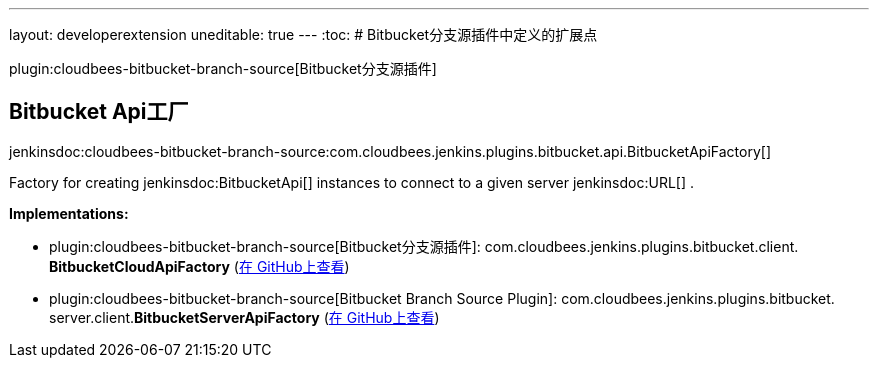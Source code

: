 ---
layout: developerextension
uneditable: true
---
:toc:
# Bitbucket分支源插件中定义的扩展点

plugin:cloudbees-bitbucket-branch-source[Bitbucket分支源插件]

## Bitbucket Api工厂
+jenkinsdoc:cloudbees-bitbucket-branch-source:com.cloudbees.jenkins.plugins.bitbucket.api.BitbucketApiFactory[]+

+++ Factory for creating+++ jenkinsdoc:BitbucketApi[] +++instances to connect to a given server+++ jenkinsdoc:URL[] +++.+++


**Implementations:**

* plugin:cloudbees-bitbucket-branch-source[Bitbucket分支源插件]: com.+++<wbr/>+++cloudbees.+++<wbr/>+++jenkins.+++<wbr/>+++plugins.+++<wbr/>+++bitbucket.+++<wbr/>+++client.+++<wbr/>+++**BitbucketCloudApiFactory** (link:https://github.com/jenkinsci/bitbucket-branch-source-plugin/search?q=BitbucketCloudApiFactory&type=Code[在 GitHub上查看])
* plugin:cloudbees-bitbucket-branch-source[Bitbucket Branch Source Plugin]: com.+++<wbr/>+++cloudbees.+++<wbr/>+++jenkins.+++<wbr/>+++plugins.+++<wbr/>+++bitbucket.+++<wbr/>+++server.+++<wbr/>+++client.+++<wbr/>+++**BitbucketServerApiFactory** (link:https://github.com/jenkinsci/bitbucket-branch-source-plugin/search?q=BitbucketServerApiFactory&type=Code[在 GitHub上查看])

